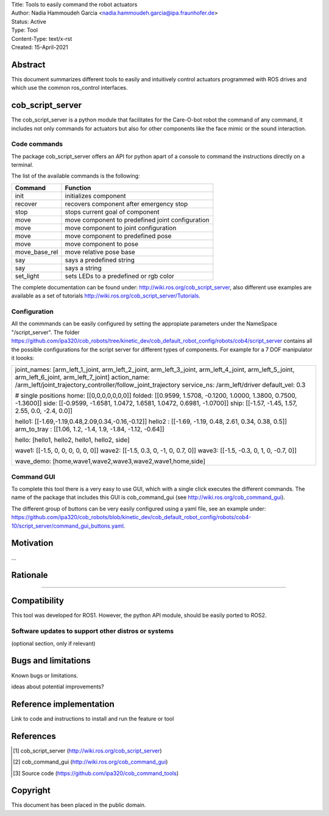 | Title: Tools to easily command the robot actuators
| Author: Nadia Hammoudeh Garcia <nadia.hammoudeh.garcia@ipa.fraunhofer.de>
| Status: Active
| Type: Tool
| Content-Type: text/x-rst
| Created: 15-April-2021

Abstract
========

This document summarizes different tools to easily and intuitively control actuators programmed with ROS drives and which use the common ros_control interfaces.

cob_script_server
=================

The cob_script_server is a python module that facilitates for the Care-O-bot robot the command of any command, it includes not only commands for actuators but also for other components like the face mimic or the sound interaction.


Code commands
-------------

The package cob_script_server offers an API for python apart of a console to command the instructions directly on a terminal.

The list of the available commands is the following:

============== ====================================================
Command        Function
============== ====================================================
init           initializes component
recover        recovers component after emergency stop
stop           stops current goal of component
move           move component to predefined joint configuration
move           move component to joint configuration
move           move component to predefined pose
move           move component to pose
move_base_rel  move relative pose base
say            says a predefined string 
say            says a string 
set_light      sets LEDs to a predefined or rgb color 
============== ====================================================

The complete documentation can be found under: http://wiki.ros.org/cob_script_server, also different use examples are available as a set of tutorials http://wiki.ros.org/cob_script_server/Tutorials.

Configuration
-------------

All the commmands can be easily configured by setting the appropiate parameters under the NameSpace "/script_server". The folder https://github.com/ipa320/cob_robots/tree/kinetic_dev/cob_default_robot_config/robots/cob4/script_server contains all the possible configurations for the script server for different types of components. For example for a 7 DOF manipulator it loooks:

+--------------------------------------------------------------------------------------------------------------------------------------------+
| joint_names: [arm_left_1_joint, arm_left_2_joint, arm_left_3_joint, arm_left_4_joint, arm_left_5_joint, arm_left_6_joint, arm_left_7_joint]|
| action_name: /arm_left/joint_trajectory_controller/follow_joint_trajectory                                                                 |
| service_ns: /arm_left/driver                                                                                                               |
| default_vel: 0.3                                                                                                                           |
|                                                                                                                                            |
| # single positions                                                                                                                         |
| home: [[0,0,0,0,0,0,0]]                                                                                                                    |
| folded: [[0.9599, 1.5708, -0.1200, 1.0000, 1.3800, 0.7500, -1.3600]]                                                                       |
| side: [[-0.9599, -1.6581, 1.0472, 1.6581, 1.0472, 0.6981, -1.0700]]                                                                        |
| ship: [[-1.57, -1.45, 1.57, 2.55, 0.0, -2.4, 0.0]]                                                                                         |
|                                                                                                                                            |
| hello1: [[-1.69,-1.19,0.48,2.09,0.34,-0.16,-0.12]]                                                                                         |
| hello2 : [[-1.69, -1.19, 0.48, 2.61, 0.34, 0.38, 0.5]]                                                                                     |
| arm_to_tray : [[1.06, 1.2, -1.4, 1.9, -1.84, -1.12, -0.64]]                                                                                |
|                                                                                                                                            |
| hello: [hello1, hello2, hello1, hello2, side]                                                                                              |
|                                                                                                                                            |
| wave1: [[-1.5, 0, 0, 0, 0, 0, 0]]                                                                                                          |
| wave2: [[-1.5, 0.3, 0, -1, 0, 0.7, 0]]                                                                                                     |
| wave3: [[-1.5, -0.3, 0, 1, 0, -0.7, 0]]                                                                                                    |
|                                                                                                                                            |
| wave_demo: [home,wave1,wave2,wave3,wave2,wave1,home,side]                                                                                  |
+--------------------------------------------------------------------------------------------------------------------------------------------+



Command GUI
-----------

To complete this tool there is a very easy to use GUI, which with a single click executes the different commands. The name of the package that includes this GUI is cob_command_gui (see http://wiki.ros.org/cob_command_gui).

The different group of buttons can be very easily configured using a yaml file, see an example under: https://github.com/ipa320/cob_robots/blob/kinetic_dev/cob_default_robot_config/robots/cob4-10/script_server/command_gui_buttons.yaml.

Motivation
==========

...

Rationale
=========

.....


Compatibility
=============

This tool was developed for ROS1. However, the python API module, should be easily ported to ROS2.


Software updates to support other distros or systems
----------------------------------------------------

(optional section, only if relevant)


Bugs and limitations
====================

Known bugs or limitations. 

ideas about potential improvements?

Reference implementation
========================


Link to code and instructions to install and run the feature or tool


References
==========

.. [#fhs] cob_script_server
   (http://wiki.ros.org/cob_script_server)

.. [#fhs] cob_command_gui
   (http://wiki.ros.org/cob_command_gui)

.. [#fhs] Source code
   (https://github.com/ipa320/cob_command_tools)

   
Copyright
=========

This document has been placed in the public domain.

..
   Local Variables:
   mode: indented-text
   indent-tabs-mode: nil
   sentence-end-double-space: t
   fill-column: 70
   coding: utf-8
   End:

